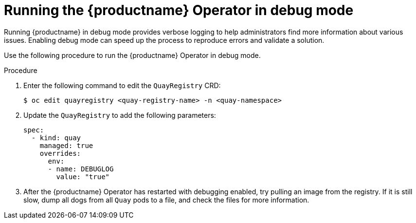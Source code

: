 :_content-type: CONCEPT
[id="running-quay-debug-mode-operator"]
= Running the {productname} Operator in debug mode

Running {productname} in debug mode provides verbose logging to help administrators find more information about various issues. Enabling debug mode can speed up the process to reproduce errors and validate a solution. 

Use the following procedure to run the {productname} Operator in debug mode. 

.Procedure 

. Enter the following command to edit the `QuayRegistry` CRD:
+
[source,terminal]
----
$ oc edit quayregistry <quay-registry-name> -n <quay-namespace>
----

. Update the `QuayRegistry` to add the following parameters:
+
[source,yaml]
----
spec:
  - kind: quay
    managed: true
    overrides:
      env:
      - name: DEBUGLOG
        value: "true"
----

. After the {productname} Operator has restarted with debugging enabled, try pulling an image from the registry. If it is still slow, dump all dogs from all `Quay` pods to a file, and check the files for more information. 